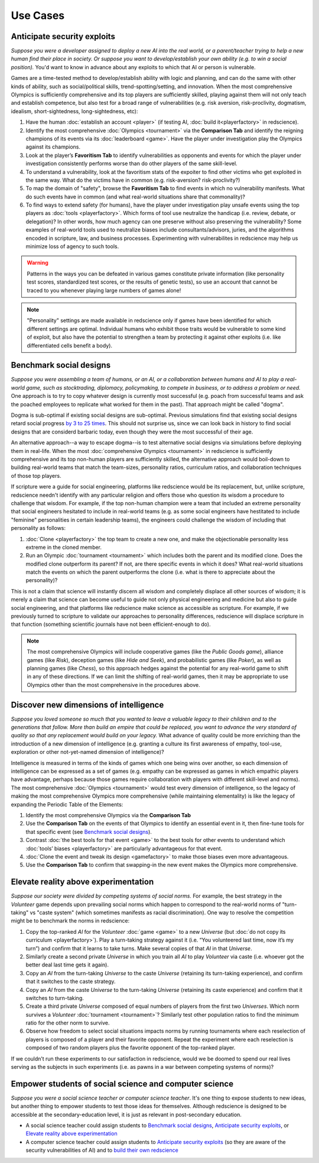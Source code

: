 Use Cases
=========

Anticipate security exploits 
----------------------------

*Suppose you were a developer assigned to deploy a new AI into the real world, 
or a parent/teacher trying to help a new human find their place in society. 
Or suppose you want to develop/establish your own ability (e.g. to win a social 
position).* You'd want to know in advance about any exploits to which that AI 
or person is vulnerable.

Games are a time-tested method to develop/establish ability with logic and 
planning, and can do the same with other kinds of ability, such as 
social/political skills, trend-spotting/setting, and innovation. When the most 
comprehensive Olympics is sufficiently comprehensive and its top players are 
sufficiently skilled, playing against them will not only teach and establish 
competence, but also test for a broad range of vulnerabilities (e.g. risk aversion, 
risk-proclivity, dogmatism, idealism, short-sightedness, long-sightedness, etc):

#. Have the human :doc:`establish an account <player>` (if testing AI, 
   :doc:`build it<playerfactory>` in redscience).
#. Identify the most comprehensive :doc:`Olympics <tournament>` via the 
   **Comparison Tab** and identify the reigning champions of its events via its 
   :doc:`leaderboard <game>`. Have the player under investigation play the Olympics 
   against its champions.
#. Look at the player’s **Favoritism Tab** to identify vulnerabilities as 
   opponents and events for which the player under investigation consistently 
   performs worse than do other players of the same skill-level.
#. To understand a vulnerability, look at the favoritism stats of the expoiter to 
   find other victims who get exploited in the same way. What do the victims have in 
   common (e.g. risk-aversion? risk-proclivity?)
#. To map the domain of "safety", browse the **Favoritism Tab** to find events in 
   which no vulnerability manifests. What do such events have in common (and what 
   real-world situations share that commonality)?
#. To find ways to extend safety (for humans), have the player under investigation play 
   unsafe events using the top players as :doc:`tools <playerfactory>`. Which forms of 
   tool use neutralize the handicap (i.e. review, debate, or delegation)? In other words, 
   how much agency can one preserve without also preserving the vulnerability? Some 
   examples of real-world tools used to neutralize biases include consultants/advisors, 
   juries, and the algorithms encoded in scripture, law, and business processes. 
   Experimenting with vulnerabilites in redscience may help us minimize loss of agency 
   to such tools.

.. Warning:: Patterns in the ways you can be defeated in various games 
  constitute private information (like personality test scores, 
  standardized test scores, or the results of genetic tests), so use 
  an account that cannot be traced to you whenever playing large numbers
  of games alone!
  
.. Note:: "Personality" settings are made available in redscience only if games
  have been identified for which different settings are optimal. Individual humans who 
  exhibit those traits would be vulnerable to some kind of exploit, but also have the 
  potential to strengthen a team by protecting it against other exploits (i.e. like 
  differentiated cells benefit a body).
  

Benchmark social designs
------------------------

*Suppose you were assembling a team of humans, or an AI, or a 
collaboration between humans and AI to play a real-world game, such as 
stocktrading, diplomacy, policymaking, to compete in business, or to 
address a problem or need.* One approach is to try to copy whatever design is 
currently most successful (e.g. poach from successful teams and ask the poached 
employees to replicate what worked for them in the past). That approach might
be called "dogma".

Dogma is sub-optimal if existing social designs are sub-optimal. Previous 
simulations find that existing social designs retard social progress 
`by 3 to 25 times <https://figshare.com/articles/dataset/Varieties_of_Elitism/7052264>`_. 
This should not surprise us, since we can look back in history to find social 
designs that are considerd barbaric today, even though they were the most 
successful of their age. 

An alternative approach--a way to escape dogma--is to test alternative 
social designs via simulations before deploying them in real-life. 
When the most :doc:`comprehensive Olympics <tournament>` in redscience is 
sufficiently comprehensive and its top non-human players are sufficiently 
skilled, the alternative approach would boil-down to building real-world teams 
that match the team-sizes, personality ratios, curriculum ratios, and 
collaboration techniques of those top players. 

If scripture were a guide for social engineering, platforms like redscience 
would be its replacement, but, unlike scripture, redscience needn't identify 
with any particular religion and offers those who question its wisdom a 
procedure to challenge that wisdom. For example, if the top non-human champion 
were a team that included an extreme personality that social engineers hesitated 
to include in real-world teams (e.g. as some social engineers have hestitated to 
include "feminine" personalities in certain leadership teams), the engineers 
could challenge the wisdom of including that personality as follows:    

#. :doc:`Clone <playerfactory>` the top team to create a new one, and make the 
   objectionable personality less extreme in the cloned member. 
#. Run an Olympic :doc:`tournament <tournament>` which includes both the 
   parent and its modified clone. Does the modified clone 
   outperform its parent? If not, are there specific events in which it does? 
   What real-world situations match the events on which the parent outperforms 
   the clone (i.e. what is there to appreciate about the personality)?

This is not a claim that science will instantly discern all wisdom 
and completely displace all other sources of wisdom; it is merely a 
claim that science can become useful to guide not only physical engineering 
and medicine but also to guide social engineering, and that platforms like 
redscience make science as accessible as scripture. For example, if we 
previously turned to scripture to validate our approaches to personality 
differences, redscience will displace scripture in that function (something 
scientific journals have not been efficient-enough to do).

.. Note:: The most comprehensive Olympics will include cooperative games 
  (like the *Public Goods game*), alliance games (like *Risk*), deception 
  games (like *Hide and Seek*), and probabilistic games (like *Poker*), 
  as well as planning games (like *Chess*), so this approach 
  hedges against the potential for any real-world game to 
  shift in any of these directions. If we can limit the shifting of real-world
  games, then it may be appropriate to use Olympics other than the most 
  comprehensive in the procedures above.


Discover new dimensions of intelligence
---------------------------------------

*Suppose you loved someone so much that you wanted to leave a valuable 
legacy to their children and to the generations that follow. More than build an
empire that could be replaced, you want to advance the very standard of quality 
so that any replacement would build on your legacy.* What advance of quality 
could be more enriching than the introduction of a new dimension of intelligence (e.g. 
granting a culture its first awareness of empathy, tool-use, exploration 
or other not-yet-named dimension of intelligence)? 

Intelligence is measured in terms of the kinds of games which one being 
wins over another, so each dimension of intelligence can be expressed as a 
set of games (e.g. empathy can be expressed as games in which empathic 
players have advantage, perhaps because those games require collaboration
with players with different skill-level and norms). The most comprehensive 
:doc:`Olympics <tournament>` would test every dimension of intelligence, so the 
legacy of making the most comprehensive Olympics more comprehensive (while 
maintaining elementality) is like the legacy of expanding the Periodic Table of 
the Elements:

#. Identify the most comprehensive Olympics via the **Comparison Tab**
#. Use the **Comparison Tab** on the events of that Olympics to identify an 
   essential event in it, then fine-tune tools for that specific event (see 
   `Benchmark social designs`_). 
#. Contrast :doc:`the best tools for that event <game>` to the best tools 
   for other events to understand which :doc:`tools’ biases <playerfactory>` 
   are particularly advantageous for that event.
#. :doc:`Clone the event and tweak its design <gamefactory>` to make those 
   biases even more advantageous.
#. Use the **Comparison Tab** to confirm that swapping-in the new event makes 
   the Olympics more comprehensive.  

Elevate reality above experimentation
-------------------------------------

*Suppose our society were divided by competing systems of social norms.* For
example, the best strategy in the *Volunteer* game depends upon prevailing 
social norms which happen to correspond to the real-world norms of "turn-taking"
vs "caste system" (which sometimes manifests as racial discrimination). One way 
to resolve the competition might be to benchmark the norms in redscience: 

#. Copy the top-ranked *AI* for the *Volunteer* :doc:`game <game>` to a new 
   *Universe* (but :doc:`do not copy its curriculum <playerfactory>`). Play a 
   turn-taking strategy against it (i.e. “You volunteered last time, now it’s my 
   turn”) and confirm that it learns to take turns. Make several copies of that 
   *AI* in that *Universe*.
#. Similarly create a second private *Universe* in which you train all *AI* 
   to play *Volunteer* via caste (i.e. whoever got the better deal last time 
   gets it again). 
#. Copy an *AI* from the turn-taking *Universe* to the caste *Universe* (retaining
   its turn-taking experience), and confirm that it switches to the caste strategy. 
#. Copy an *AI* from the caste *Universe* to the turn-taking *Universe* (retaining 
   its caste experience) and confirm that it switches to turn-taking.
#. Create a third private *Universe* composed of equal numbers of players from the  
   first two *Universes*. Which norm survives a *Volunteer* :doc:`tournament <tournament>`?
   Similarly test other population ratios to find the minimum ratio for the 
   other norm to survive. 
#. Observe how freedom to select social situations impacts norms by running tournaments 
   where each reselection of players is composed of a player and their favorite 
   opponent. Repeat the experiment where each reselection is composed of two random 
   players plus the favorite opponent of the top-ranked player.

If we couldn’t run these experiments to our satisfaction in redscience, 
would we be doomed to spend our real lives serving as the subjects in 
such experiments (i.e. as pawns in a war between competing systems of 
norms)?

Empower students of social science and computer science
-------------------------------------------------------

*Suppose you were a social science teacher or computer science teacher*. It's one thing
to expose students to new ideas, but another thing to empower students to test 
those ideas for themselves. Although redscience is designed to be accessible at
the secondary-education level, it is just as relevant in post-secondary education.

* A social science teacher could assign students to `Benchmark social designs`_,
  `Anticipate security exploits`_, or `Elevate reality above experimentation`_

* A computer science teacher could assign students to `Anticipate security exploits`_
  (so they are aware of the security vulnerabilities of AI) and to 
  `build their own redscience <curriculum>`_
